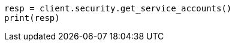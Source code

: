 // This file is autogenerated, DO NOT EDIT
// rest-api/security/get-service-accounts.asciidoc:299

[source, python]
----
resp = client.security.get_service_accounts()
print(resp)
----
